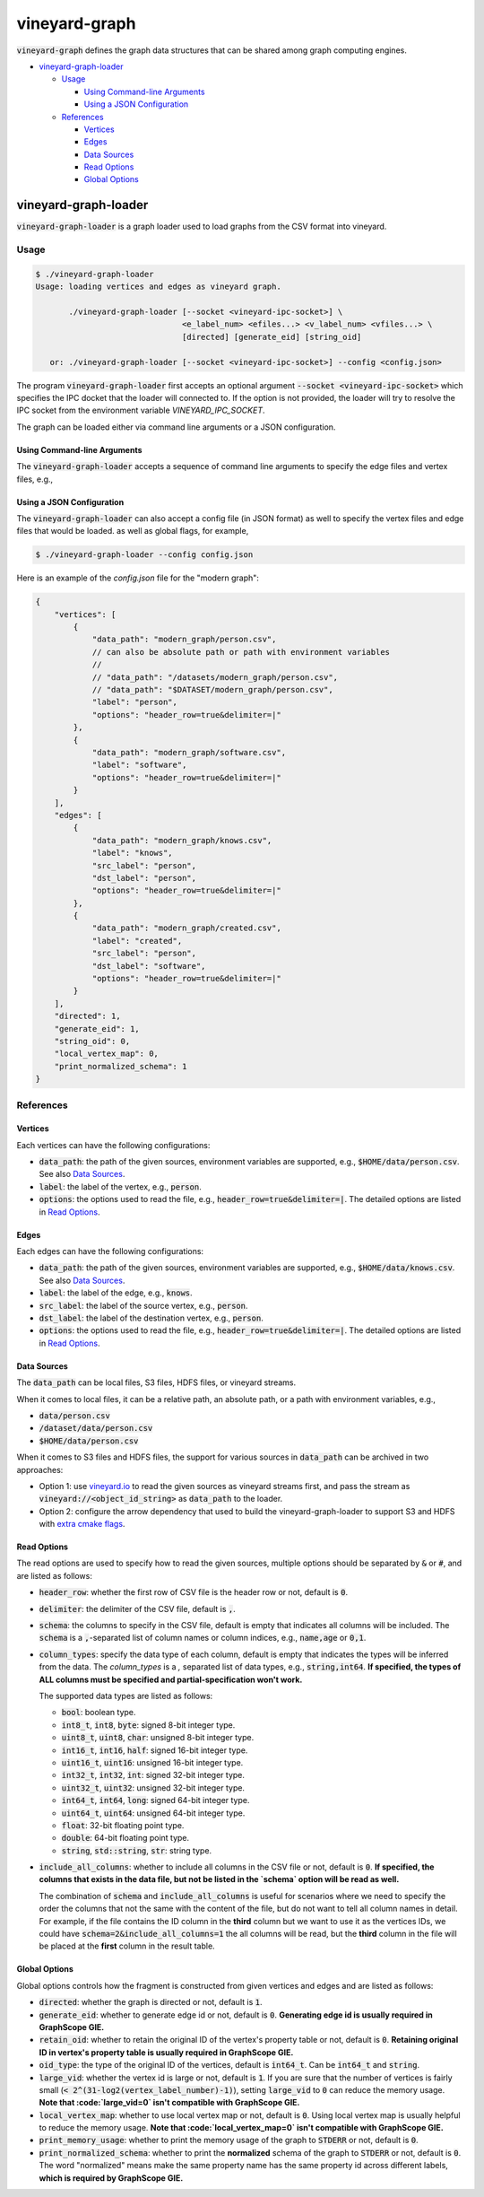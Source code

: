 vineyard-graph
==============

:code:`vineyard-graph` defines the graph data structures that can be shared
among graph computing engines.

* `vineyard-graph-loader <#vineyard-graph-loader>`_

  * `Usage <#usage>`_

    * `Using Command-line Arguments <#using-command-line-arguments>`_
    * `Using a JSON Configuration <#using-a-json-configuration>`_

  * `References <#references>`_

    * `Vertices <#vertices>`_
    * `Edges <#edges>`_
    * `Data Sources <#data-sources>`_
    * `Read Options <#read-options>`_
    * `Global Options <#global-options>`_

vineyard-graph-loader
---------------------

:code:`vineyard-graph-loader` is a graph loader used to load graphs from
the CSV format into vineyard.

Usage
^^^^^

.. code:: bash

    $ ./vineyard-graph-loader
    Usage: loading vertices and edges as vineyard graph.

           ./vineyard-graph-loader [--socket <vineyard-ipc-socket>] \
                                   <e_label_num> <efiles...> <v_label_num> <vfiles...> \
                                   [directed] [generate_eid] [string_oid]

       or: ./vineyard-graph-loader [--socket <vineyard-ipc-socket>] --config <config.json>

The program :code:`vineyard-graph-loader` first accepts an optional argument
:code:`--socket <vineyard-ipc-socket>` which specifies the IPC docket that the
loader will connected to. If the option is not provided, the loader will try to
resolve the IPC socket from the environment variable `VINEYARD_IPC_SOCKET`.

The graph can be loaded either via command line arguments or a JSON configuration.

Using Command-line Arguments
~~~~~~~~~~~~~~~~~~~~~~~~~~~~

The :code:`vineyard-graph-loader` accepts a sequence of command line arguments to
specify the edge files and vertex files, e.g.,

.. code:: bash
   $ ./vineyard-graph-loader 2 "modern_graph/knows.csv#header_row=true&src_label=person&dst_label=person&label=knows&delimiter=|" \
                               "modern_graph/created.csv#header_row=true&src_label=person&dst_label=software&label=created&delimiter=|" \
                             2 "modern_graph/person.csv#header_row=true&label=person&delimiter=|" \
                               "modern_graph/software.csv#header_row=true&label=software&delimiter=|"

Using a JSON Configuration
~~~~~~~~~~~~~~~~~~~~~~~~~~

The :code:`vineyard-graph-loader` can also accept a config file (in JSON format) as well
to specify the vertex files and edge files that would be loaded. as well as global
flags, for example,

.. code:: bash

   $ ./vineyard-graph-loader --config config.json

Here is an example of the `config.json` file for the "modern graph":

.. code:: json

   {
       "vertices": [
           {
               "data_path": "modern_graph/person.csv",
               // can also be absolute path or path with environment variables
               //
               // "data_path": "/datasets/modern_graph/person.csv",
               // "data_path": "$DATASET/modern_graph/person.csv",
               "label": "person",
               "options": "header_row=true&delimiter=|"
           },
           {
               "data_path": "modern_graph/software.csv",
               "label": "software",
               "options": "header_row=true&delimiter=|"
           }
       ],
       "edges": [
           {
               "data_path": "modern_graph/knows.csv",
               "label": "knows",
               "src_label": "person",
               "dst_label": "person",
               "options": "header_row=true&delimiter=|"
           },
           {
               "data_path": "modern_graph/created.csv",
               "label": "created",
               "src_label": "person",
               "dst_label": "software",
               "options": "header_row=true&delimiter=|"
           }
       ],
       "directed": 1,
       "generate_eid": 1,
       "string_oid": 0,
       "local_vertex_map": 0,
       "print_normalized_schema": 1
   }

References
^^^^^^^^^^

Vertices
~~~~~~~~

Each vertices can have the following configurations:

- :code:`data_path`: the path of the given sources, environment variables are supported,
  e.g., :code:`$HOME/data/person.csv`. See also `Data Sources <#data-sources>`_.
- :code:`label`: the label of the vertex, e.g., :code:`person`.
- :code:`options`: the options used to read the file, e.g., :code:`header_row=true&delimiter=|`.
  The detailed options are listed in `Read Options <#read-options>`_.

Edges
~~~~~

Each edges can have the following configurations:

- :code:`data_path`: the path of the given sources, environment variables are supported,
  e.g., :code:`$HOME/data/knows.csv`. See also `Data Sources <#data-sources>`_.
- :code:`label`: the label of the edge, e.g., :code:`knows`.
- :code:`src_label`: the label of the source vertex, e.g., :code:`person`.
- :code:`dst_label`: the label of the destination vertex, e.g., :code:`person`.
- :code:`options`: the options used to read the file, e.g., :code:`header_row=true&delimiter=|`.
  The detailed options are listed in `Read Options <#read-options>`_.

Data Sources
~~~~~~~~~~~~

The :code:`data_path` can be local files, S3 files, HDFS files, or vineyard streams.

When it comes to local files, it can be a relative path, an absolute path, or a path
with environment variables, e.g.,

- :code:`data/person.csv`
- :code:`/dataset/data/person.csv`
- :code:`$HOME/data/person.csv`

When it comes to S3 files and HDFS files, the support for various sources in :code:`data_path`
can be archived in two approaches:

- Option 1: use `vineyard.io <https://github.com/v6d-io/v6d/tree/main/python/vineyard/drivers/io>`_
  to read the given sources as vineyard streams first, and pass the stream as :code:`vineyard://<object_id_string>`
  as :code:`data_path` to the loader.

- Option 2: configure the arrow dependency that used to build the vineyard-graph-loader to support
  S3 and HDFS with `extra cmake flags <https://arrow.apache.org/docs/developers/cpp/building.html#optional-components>`_.

Read Options
~~~~~~~~~~~~

The read options are used to specify how to read the given sources, multiple options
should be separated by :code:`&` or :code:`#`, and are listed as follows:

- :code:`header_row`: whether the first row of CSV file is the header row or not,
  default is :code:`0`.
- :code:`delimiter`: the delimiter of the CSV file, default is :code:`,`.

- :code:`schema`: the columns to specify in the CSV file, default is empty that indicates
  all columns will be included. The :code:`schema` is a :code:`,`-separated list of column names
  or column indices, e.g., :code:`name,age` or :code:`0,1`.
- :code:`column_types`: specify the data type of each column, default is empty that
  indicates the types will be inferred from the data. The `column_types` is a `,`
  separated list of data types, e.g., :code:`string,int64`. **If specified, the types
  of ALL columns must be specified and partial-specification won't work.**

  The supported data types are listed as follows:

  - :code:`bool`: boolean type.
  - :code:`int8_t`, :code:`int8`, :code:`byte`: signed 8-bit integer type.
  - :code:`uint8_t`, :code:`uint8`, :code:`char`: unsigned 8-bit integer type.
  - :code:`int16_t`, :code:`int16`, :code:`half`: signed 16-bit integer type.
  - :code:`uint16_t`, :code:`uint16`: unsigned 16-bit integer type.
  - :code:`int32_t`, :code:`int32`, :code:`int`: signed 32-bit integer type.
  - :code:`uint32_t`, :code:`uint32`: unsigned 32-bit integer type.
  - :code:`int64_t`, :code:`int64`, :code:`long`: signed 64-bit integer type.
  - :code:`uint64_t`, :code:`uint64`: unsigned 64-bit integer type.
  - :code:`float`: 32-bit floating point type.
  - :code:`double`: 64-bit floating point type.
  - :code:`string`, :code:`std::string`, :code:`str`: string type.

- :code:`include_all_columns`: whether to include all columns in the CSV file or not,
  default is :code:`0`. **If specified, the columns that exists in the data file,
  but not be listed in the `schema` option will be read as well.**

  The combination of :code:`schema` and :code:`include_all_columns` is useful for scenarios
  where we need to specify the order the columns that not the same with the content of the
  file, but do not want to tell all column names in detail. For example, if the file contains
  the ID column in the **third** column but we want to use it as the vertices IDs, we
  could have :code:`schema=2&include_all_columns=1` the all columns will be read, but the
  **third** column in the file will be placed at the **first** column in the result table.

Global Options
~~~~~~~~~~~~~~

Global options controls how the fragment is constructed from given vertices
and edges and are listed as follows:

- :code:`directed`: whether the graph is directed or not, default is :code:`1`.
- :code:`generate_eid`: whether to generate edge id or not, default is :code:`0`. **Generating
  edge id is usually required in GraphScope GIE.**
- :code:`retain_oid`: whether to retain the original ID of the vertex's property table or not,
  default is :code:`0`. **Retaining original ID in vertex's property table is usually required
  in GraphScope GIE.**
- :code:`oid_type`: the type of the original ID of the vertices, default is :code:`int64_t`.
  Can be :code:`int64_t` and :code:`string`.

- :code:`large_vid`: whether the vertex id is large or not, default is :code:`1`. If you are
  sure that the number of vertices is fairly small (:code:`< 2^(31-log2(vertex_label_number)-1)`),
  setting :code:`large_vid` to :code:`0` can reduce the memory usage. **Note that
  :code:`large_vid=0` isn't compatible with GraphScope GIE.**
- :code:`local_vertex_map`: whether to use local vertex map or not, default is :code:`0`.
  Using local vertex map is usually helpful to reduce the memory usage. **Note that
  :code:`local_vertex_map=0` isn't compatible with GraphScope GIE.**

- :code:`print_memory_usage`: whether to print the memory usage of the graph to :code:`STDERR` or not,
  default is :code:`0`.
- :code:`print_normalized_schema`: whether to print the **normalized** schema of the graph to
  :code:`STDERR` or not, default is :code:`0`. The word "normalized" means make the same property
  name has the same property id across different labels, **which is required by GraphScope GIE.**
